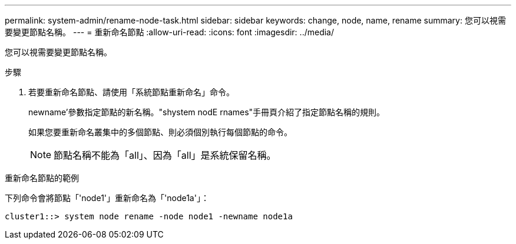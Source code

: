 ---
permalink: system-admin/rename-node-task.html 
sidebar: sidebar 
keywords: change, node, name, rename 
summary: 您可以視需要變更節點名稱。 
---
= 重新命名節點
:allow-uri-read: 
:icons: font
:imagesdir: ../media/


[role="lead"]
您可以視需要變更節點名稱。

.步驟
. 若要重新命名節點、請使用「系統節點重新命名」命令。
+
newname'參數指定節點的新名稱。"shystem nodE rnames"手冊頁介紹了指定節點名稱的規則。

+
如果您要重新命名叢集中的多個節點、則必須個別執行每個節點的命令。

+
[NOTE]
====
節點名稱不能為「all」、因為「all」是系統保留名稱。

====


.重新命名節點的範例
下列命令會將節點「'node1'」重新命名為「'node1a'」：

[listing]
----
cluster1::> system node rename -node node1 -newname node1a
----